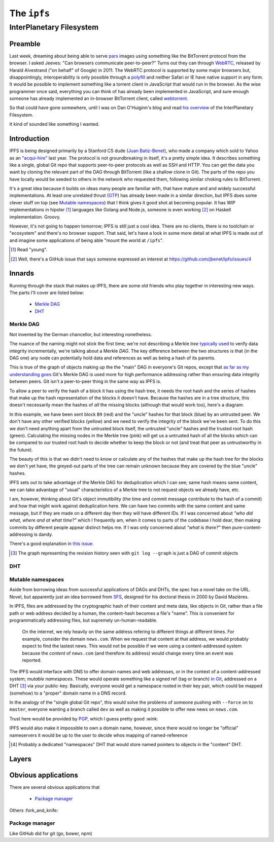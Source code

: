 The ``ipfs``
############

InterPlanetary Filesystem
=========================

Preamble
--------

Last week, dreaming about being able to serve pars_ images using something like
the BitTorrent protocol from the browser. I asked Jeeves: "Can browsers
communicate peer-to-peer?" Turns out they can through WebRTC_, released by
Harald Alvestrand ("on behalf" of Google) in 2011. The WebRTC protocol is
supported by some major browsers but, disappointingly, interoperability is
only possible through a polyfill_ and neither Safari or IE have native support
in any form. It would be possible to implement something like a torrent client
in JavaScript that would run in the browser. As the wise programmer once said,
everything you can think of has already been implemented in JavaScript, and
sure enough someone has already implemented an in-browser BitTorrent client,
called webtorrent_.

So that could have gone somewhere, until I was on Dan O'Huiginn's blog and read
`his overview`_ of the InterPlanetary Filesystem.

It kind of sounded like something I wanted.

.. _pars: http://originalenclosure.net/pars
.. _WebRTC: http://www.webrtc.org/
.. _polyfill: http://www.webrtc.org/interop
.. _webtorrent: https://github.com/feross/webtorrent
.. _`his overview`: http://ohuiginn.net/wp/?p=2032

Introduction
------------

IPFS is being designed primarily by a Stanford CS dude (`Juan Batiz-Benet`_),
who made a company which sold to Yahoo as an `"acqui-hire"`_ last year. The
protocol is not groundbreaking in itself, it's a pretty simple idea. It
describes something like a single, global Git repo that supports peer-to-peer
protocols as well as SSH and HTTP. You can get the data you want by cloning the
relevant part of the DAG through BitTorrent (like a shallow clone in Git). The
parts of the repo you have locally would be seeded to others in the network who
requested them, following similar choking rules to BitTorrent.

It's a great idea because it builds on ideas many people are familiar with,
that have mature and and widely successful implementations. At least one
unrelated thrust (GTP_) has already been made in a similar direction, but IPFS
does some clever stuff on top (see `Mutable namespaces`_) that I think gives it
good shot at becoming popular. It has WIP implementations in hipster [#]_
languages like Golang and Node.js, someone is even working [#]_ on Haskell
implementation. Groovy.

However, it's not going to happen tomorrow; IPFS is still just a cool idea.
There are no clients, there is no toolchain or "ecosystem" and there's no
browser support. That said, let's have a look in some more detail at what IPFS
is made out of and imagine some applications of being able "mount the world at
``/ipfs``".


.. _`Juan Batiz-Benet`: http://juan.benet.ai/
.. _`"acqui-hire"`: http://en.wikipedia.org/wiki/Acqui-hiring
.. _GTP: https://code.google.com/p/gittorrent/
.. [#] Read "young".
.. [#] Well, there's a GitHub issue that says someone expressed an interest at
       https://github.com/jbenet/ipfs/issues/4

Innards
-------

Running through the stack that makes up IPFS, there are some old friends who
play together in interesting new ways. The parts I'll cover are listed below:

    - `Merkle DAG`_
    - `DHT`_


Merkle DAG
~~~~~~~~~~

.. image:: /assets/images/merkel.jpg
           :class: full

Not invented by the German chancellor, but interesting nonetheless.

The nuance of the naming might not stick the first time; we're not describing a
Merkle *tree* `typically used`_ to verify data integrity incrementally, we're
talking about a Merkle *DAG*. The key difference between the two structures is
that (in the DAG one) any node can potentially hold data and references as well
as being a hash of its parents.

This is true of the graph of objects making up the the "main" DAG in everyone's
Git repos, except that `as far as my understanding goes`_ Git's Merkle DAG is
used more for high performance addressing rather than ensuring data integrity
between peers. Git isn't a peer-to-peer thing in the same way as IPFS is.

To allow a peer to verify the hash of a block it has using the hash tree, it
needs the root hash and the series of hashes that make up the hash
representation of the blocks it doesn't have. Because the hashes are in a tree
structure, this doesn't necessarily mean the hashes of *all* the missing
blocks (although that would work too), here's a diagram:

.. dot-graph:: /assets/images/merkle-tree.svg

    digraph merkle {

        // uncles
        1 [fillcolor="#7FDBFF", style=filled];
        12 [fillcolor="#7FDBFF", style=filled];
        6 [fillcolor="#7FDBFF", style=filled];

        // root
        root [fillcolor="#2ECC40", style=filled];

        // sibling
        24 [fillcolor="#7FDBFF", style=filled];

        // uncle covered
        3 [color=lightgrey, fontcolor=lightgrey];
        4 [color=lightgrey, fontcolor=lightgrey];

        7 [color=lightgrey, fontcolor=lightgrey];
        8 [color=lightgrey, fontcolor=lightgrey];
        9 [color=lightgrey, fontcolor=lightgrey];
        10 [color=lightgrey, fontcolor=lightgrey];

        13 [color=lightgrey, fontcolor=lightgrey];
        14 [color=lightgrey, fontcolor=lightgrey];
        15 [color=lightgrey, fontcolor=lightgrey];
        16 [color=lightgrey, fontcolor=lightgrey];
        17 [color=lightgrey, fontcolor=lightgrey];
        18 [color=lightgrey, fontcolor=lightgrey];
        19 [color=lightgrey, fontcolor=lightgrey];
        20 [color=lightgrey, fontcolor=lightgrey];
        21 [color=lightgrey, fontcolor=lightgrey];
        22 [color=lightgrey, fontcolor=lightgrey];

        25 [color=lightgrey, fontcolor=lightgrey];
        26 [color=lightgrey, fontcolor=lightgrey];
        27 [color=lightgrey, fontcolor=lightgrey];
        28 [color=lightgrey, fontcolor=lightgrey];
        29 [color=lightgrey, fontcolor=lightgrey];
        30 [color=lightgrey, fontcolor=lightgrey];



        // local block
        B9 [fillcolor=red, style=filled];
        23 [fillcolor=pink, style=filled];

        // hash chain
        11 [fillcolor=pink, style=filled];
        5 [fillcolor=pink, style=filled];
        2 [fillcolor=pink, style=filled];
        0 [fillcolor=pink, style=filled];

        // unknown blocks
        B1 [fillcolor="#FFDC00", style=filled];
        B2 [fillcolor="#FFDC00", style=filled];
        B3 [fillcolor="#FFDC00", style=filled];
        B4 [fillcolor="#FFDC00", style=filled];
        B5 [fillcolor="#FFDC00", style=filled];
        B6 [fillcolor="#FFDC00", style=filled];
        B7 [fillcolor="#FFDC00", style=filled];
        B8 [fillcolor="#FFDC00", style=filled];
        B10 [fillcolor="#FFDC00", style=filled];
        B11 [fillcolor="#FFDC00", style=filled];
        B12 [fillcolor="#FFDC00", style=filled];
        B13 [fillcolor="#FFDC00", style=filled];
        B14 [fillcolor="#FFDC00", style=filled];
        B15 [fillcolor="#FFDC00", style=filled];
        B16 [fillcolor="#FFDC00", style=filled];

        B1 -> 15 -> 7 -> 3 -> 1 [color=lightgrey]; 1 -> 0 -> root -> 0;
        B2 -> 16 -> 7 [color=lightgrey];
        B3 -> 17 -> 8 -> 3 [color=lightgrey];
        B4 -> 18 -> 8 [color=lightgrey];
        B5 -> 19 -> 9 -> 4 -> 1 [color=lightgrey];
        B6 -> 20 -> 9 [color=lightgrey];
        B7 -> 21 -> 10 -> 4 [color=lightgrey];
        B8 -> 22 -> 10 [color=lightgrey];
        B9 -> 23 -> 11 -> 5 -> 2 -> 0;
        B10 -> 24 [color=lightgrey]; 24 -> 11;
        B11 -> 25 -> 12 [color=lightgrey]; 12 -> 5;
        B12 -> 26 -> 12 [color=lightgrey];
        B13 -> 27 -> 13 -> 6 [color=lightgrey]; 6 -> 2 ;
        B14 -> 28 -> 13 [color=lightgrey];
        B15 -> 29 -> 14 -> 6 [color=lightgrey];
        B16 -> 30 -> 14 [color=lightgrey];
    }

In this example, we have been sent block ``B9`` (red) and the "uncle" hashes
for that block (blue) by an untrusted peer. We don't have any other verified
blocks (yellow) and we need to verify the integrity of the block we've been
sent. To do this we don't need anything apart from the untrusted block itself,
the untrusted "uncle" hashes and the trusted root hash (green). Calculating the
missing nodes in the Merkle tree (pink) will get us a untrusted hash of all the
blocks which can be compared to our trusted root hash to decide whether to keep
the block or not (and treat that peer as untrustworthy in the future).

The beauty of this is that we didn't need to know or calculate any of the
hashes that make up the hash tree for the blocks we don't yet have, the
greyed-out parts of the tree can remain unknown because they are covered by
the blue "uncle" hashes.

IPFS sets out to take advantage of the Merkle DAG for deduplication which I can
see; same hash means same content, we can take advantage of "usual"
characteristics of a Merkle tree to not request objects we already have, etc.

I am, however, thinking about Git's object immutibility (the time and commit
message contribute to the hash of a commit) and how that might work against
deduplication here. We can have two commits with the same content and same
message, but if they are made on a different day then they will have different
IDs. If I was concerned about *"who did what, where and at what time?"* which I
frequently am, when it comes to parts of the codebase I hold dear, then making
commits by different people appear distinct helps me. If I was only concerned
about *"what is there?"* then pure-content-addressing is dandy.

There's a good explanation in `this issue`_.





.. [#] The graph representing the revision history seen with 
       ``git log --graph`` is just a DAG of commit objects
.. _`typically used`: http://www.bittorrent.org/beps/bep_0030.html
.. _`as far as my understanding goes`: http://giphy.com/gifs/cartoon-network-flying-superman-Uw0Xv5ZKasc0g/fullscreen
.. _`this issue`: at https://github.com/jbenet/random-ideas/issues/20

DHT
~~~

Mutable namespaces
~~~~~~~~~~~~~~~~~~

Aside from borrowing ideas from successful applications of DAGs and DHTs, the
spec has a novel take on the URL. Novel, but apparently just an idea borrowed
from SFS_, designed for his doctoral thesis in 2000 by David Mazières.

In IPFS, files are addressed by the cryptographic hash of their content and
meta data, like objects in Git, rather than a file path or web address
decided by a human, the content-hash becomes a file's "name". This is
convenient for programmatically addressing files, but supremely
un-human-readable.

    On the internet, we rely heavily on the same address refering to different
    things at different times. For example, consider the domain ``news.com``.
    When we request that content at that address, we would probably expect to
    find the lastest news. This would not be possible if we were using a
    content-addressed system because the *content* of ``news.com`` (and
    therefore its address) would change every time an event was reported.

The IPFS would interface with DNS to offer domain names and web addresses, or
in the context of a content-addressed system; *mutable namespaces*. These would
operate something like a signed ref (tag or branch) `in Git`_, addressed on a
DHT [#]_ via your public-key. Basically, everyone would get a namespace rooted
in their key pair, which could be mapped (somehow) to a "proper" domain name in
a DNS record.

In the analogy of the "single global Git repo", this would solve the problems
of someone pushing with ``--force`` on to ``master``, everyone wanting a branch
called ``dev`` as well as making it possible to offer new news on ``news.com``.

Trust here would be provided by PGP_, which I guess pretty good :wink:

IPFS would also make it impossible to own a domain name, however, since there
would no longer be "official" nameservers it would be up to the user to decide
whos mapping of named-reference

.. [#] Probably a dedicated "namespaces" DHT that would store named pointers to
       objects in the "content" DHT.
.. _SFS: http://en.wikipedia.org/wiki/Self-certifying_File_System
.. _`in Git`: https://ariejan.net/2014/06/04/gpg-sign-your-git-commits/
.. _PGP: http://www.pgp.net/pgpnet/pgp-faq/pgp-faq-security-questions.html#security-how






Layers
------

Obvious applications
--------------------

There are several obvious applications that

    - `Package manager`_

Others :fork_and_knife:

Package manager
~~~~~~~~~~~~~~~

Like GitHub did for git (go, bower, npm)


